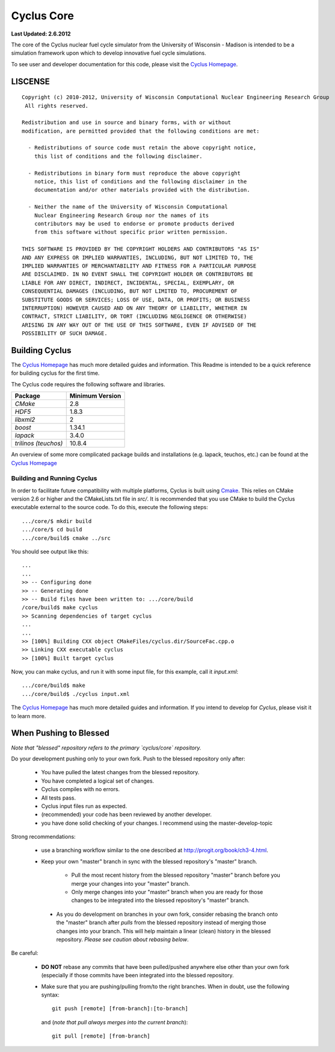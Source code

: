 
_______________________________________________________________________
Cyclus Core
_______________________________________________________________________

**Last Updated: 2.6.2012**

The core of the Cyclus nuclear fuel cycle simulator from the University of 
Wisconsin - Madison is intended to be a simulation framework upon which to 
develop innovative fuel cycle simulations. 

To see user and developer documentation for this code, please visit the `Cyclus Homepage`_.


-----------------------------------------------------------------------
LISCENSE
-----------------------------------------------------------------------

::

    Copyright (c) 2010-2012, University of Wisconsin Computational Nuclear Engineering Research Group
     All rights reserved.
    
    Redistribution and use in source and binary forms, with or without
    modification, are permitted provided that the following conditions are met:
    
      - Redistributions of source code must retain the above copyright notice,
        this list of conditions and the following disclaimer.
      
      - Redistributions in binary form must reproduce the above copyright
        notice, this list of conditions and the following disclaimer in the
        documentation and/or other materials provided with the distribution.
      
      - Neither the name of the University of Wisconsin Computational
        Nuclear Engineering Research Group nor the names of its
        contributors may be used to endorse or promote products derived
        from this software without specific prior written permission.
    
    THIS SOFTWARE IS PROVIDED BY THE COPYRIGHT HOLDERS AND CONTRIBUTORS "AS IS"
    AND ANY EXPRESS OR IMPLIED WARRANTIES, INCLUDING, BUT NOT LIMITED TO, THE
    IMPLIED WARRANTIES OF MERCHANTABILITY AND FITNESS FOR A PARTICULAR PURPOSE
    ARE DISCLAIMED. IN NO EVENT SHALL THE COPYRIGHT HOLDER OR CONTRIBUTORS BE
    LIABLE FOR ANY DIRECT, INDIRECT, INCIDENTAL, SPECIAL, EXEMPLARY, OR
    CONSEQUENTIAL DAMAGES (INCLUDING, BUT NOT LIMITED TO, PROCUREMENT OF
    SUBSTITUTE GOODS OR SERVICES; LOSS OF USE, DATA, OR PROFITS; OR BUSINESS
    INTERRUPTION) HOWEVER CAUSED AND ON ANY THEORY OF LIABILITY, WHETHER IN
    CONTRACT, STRICT LIABILITY, OR TORT (INCLUDING NEGLIGENCE OR OTHERWISE)
    ARISING IN ANY WAY OUT OF THE USE OF THIS SOFTWARE, EVEN IF ADVISED OF THE
    POSSIBILITY OF SUCH DAMAGE.

------------------------------------------------------------------
Building Cyclus
------------------------------------------------------------------

The `Cyclus Homepage`_ has much more detailed guides and information.
This Readme is intended to be a quick reference for building cyclus for the
first time.

The Cyclus code requires the following software and libraries.

====================   ==================
Package                Minimum Version   
====================   ==================
`CMake`                2.8                 
`HDF5`                 1.8.3           
`libxml2`              2                 
`boost`                1.34.1            
`lapack`               3.4.0             
`trilinos (teuchos)`   10.8.4            
====================   ==================

An overview of some more complicated package builds and installations (e.g.
lapack, teuchos, etc.) can be found at the `Cyclus Homepage`_

~~~~~~~~~~~~~~~~~~~~~~~~~~~
Building and Running Cyclus
~~~~~~~~~~~~~~~~~~~~~~~~~~~

In order to facilitate future compatibility with multiple platforms, Cyclus is
built using  `Cmake <http://www.cmake.org>`_. This relies on CMake version
2.6 or higher and the CMakeLists.txt file in `src/`. It is
recommended that you use CMake to build the Cyclus executable external to the
source code. To do this, execute the following steps::

    .../core/$ mkdir build
    .../core/$ cd build
    .../core/build$ cmake ../src

You should see output like this::

    ...
    ...
    >> -- Configuring done
    >> -- Generating done
    >> -- Build files have been written to: .../core/build
    /core/build$ make cyclus
    >> Scanning dependencies of target cyclus
    ...
    ...
    >> [100%] Building CXX object CMakeFiles/cyclus.dir/SourceFac.cpp.o
    >> Linking CXX executable cyclus
    >> [100%] Built target cyclus

Now, you can make cyclus, and run it with some input file, for this example, call it `input.xml`::

    .../core/build$ make
    .../core/build$ ./cyclus input.xml

The `Cyclus Homepage`_ has much more detailed guides and information.  If
you intend to develop for *Cyclus*, please visit it to learn more.


.. _`Cyclus Homepage`: http://cyclus.github.com


--------------------------------------------------------------------------
When Pushing to Blessed
--------------------------------------------------------------------------

*Note that "blessed" repository refers to the primary `cyclus/core` repository.*

Do your development pushing only to your own fork. Push to
the blessed repository only after:

  * You have pulled the latest changes from the blessed repository.
  * You have completed a logical set of changes.
  * Cyclus compiles with no errors.
  * All tests pass.
  * Cyclus input files run as expected.
  * (recommended) your code has been reviewed by another developer.
  * you have done solid checking of your changes.  I recommend using the master-develop-topic

Strong recommendations:

  * use a branching workflow similar to the one described at
    http://progit.org/book/ch3-4.html.
  
  * Keep your own "master" branch in sync with the blessed repository's
    "master" branch.
    
     - Pull the most recent history from the blessed repository "master"
       branch before you merge your changes into your "master" branch.

     - Only merge changes into your "master" branch when you
       are ready for those changes to be integrated into the blessed
       repository's "master" branch. 

   * As you do development on branches in your own fork, consider rebasing
     the branch onto the "master" branch after *pulls* from the blessed
     repository instead of merging those changes into your branch.  This
     will help maintain a linear (clean) history in the blessed repository.
     *Please see caution about rebasing below*.

Be careful:

  * **DO NOT** rebase any commits that have been pulled/pushed anywhere
    else other than your own fork (especially if those commits have been
    integrated into the blessed repository.

  * Make sure that you are pushing/pulling from/to the right branches.
    When in doubt, use the following syntax::

      git push [remote] [from-branch]:[to-branch]

    and (*note that pull always merges into the current branch*)::

      git pull [remote] [from-branch]

